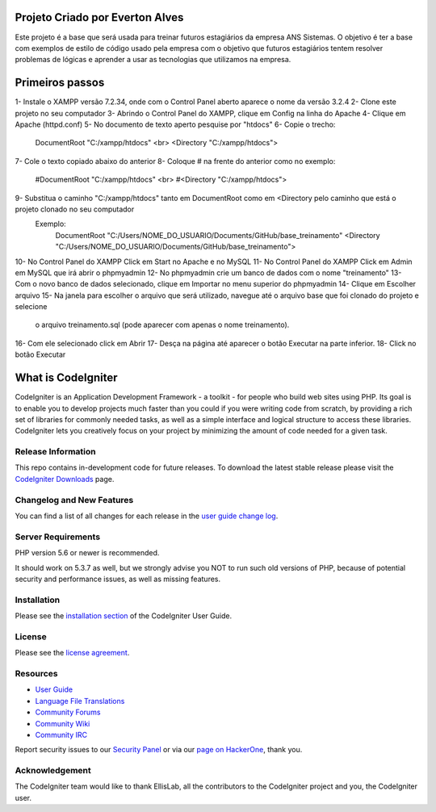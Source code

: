 ###################
Projeto Criado por Everton Alves
###################
Este projeto é a base que será usada para treinar futuros estagiários da
empresa ANS Sistemas.
O objetivo é ter a base com exemplos de estilo de código usado pela empresa 
com o objetivo que futuros estagiários tentem resolver problemas de lógicas
e aprender a usar as tecnologias que utilizamos na empresa.

###################
Primeiros passos
###################
1- Instale o XAMPP versão 7.2.34, onde com o Control Panel aberto aparece o nome da versão 3.2.4
2- Clone este projeto no seu computador
3- Abrindo o Control Panel do XAMPP, clique em Config na linha do Apache
4- Clique em Apache (httpd.conf)
5- No documento de texto aperto pesquise por "htdocs"
6- Copie o trecho:
	DocumentRoot "C:/xampp/htdocs" <br>
	<Directory "C:/xampp/htdocs">
7- Cole o texto copiado abaixo do anterior
8- Coloque # na frente do anterior como no exemplo:
	#DocumentRoot "C:/xampp/htdocs" <br>
	#<Directory "C:/xampp/htdocs">
9- Substitua o caminho "C:/xampp/htdocs" tanto em DocumentRoot como em <Directory pelo caminho que está o projeto clonado no seu computador
	 Exemplo:
	 		DocumentRoot "C:/Users/NOME_DO_USUARIO/Documents/GitHub/base_treinamento"
			<Directory "C:/Users/NOME_DO_USUARIO/Documents/GitHub/base_treinamento">
10- No Control Panel do XAMPP Click em Start no Apache e no MySQL
11- No Control Panel do XAMPP Click em Admin em MySQL que irá abrir o phpmyadmin
12- No phpmyadmin crie um banco de dados com o nome "treinamento"
13- Com o novo banco de dados selecionado, clique em Importar no menu superior do phpmyadmin
14- Clique em Escolher arquivo
15- Na janela para escolher o arquivo que será utilizado, navegue até o arquivo base que foi clonado do projeto e selecione
	  o arquivo treinamento.sql (pode aparecer com apenas o nome treinamento).
16- Com ele selecionado click em Abrir
17- Desça na página até aparecer o botão Executar na parte inferior.
18- Click no botão Executar


###################
What is CodeIgniter
###################

CodeIgniter is an Application Development Framework - a toolkit - for people
who build web sites using PHP. Its goal is to enable you to develop projects
much faster than you could if you were writing code from scratch, by providing
a rich set of libraries for commonly needed tasks, as well as a simple
interface and logical structure to access these libraries. CodeIgniter lets
you creatively focus on your project by minimizing the amount of code needed
for a given task.

*******************
Release Information
*******************

This repo contains in-development code for future releases. To download the
latest stable release please visit the `CodeIgniter Downloads
<https://codeigniter.com/download>`_ page.

**************************
Changelog and New Features
**************************

You can find a list of all changes for each release in the `user
guide change log <https://github.com/bcit-ci/CodeIgniter/blob/develop/user_guide_src/source/changelog.rst>`_.

*******************
Server Requirements
*******************

PHP version 5.6 or newer is recommended.

It should work on 5.3.7 as well, but we strongly advise you NOT to run
such old versions of PHP, because of potential security and performance
issues, as well as missing features.

************
Installation
************

Please see the `installation section <https://codeigniter.com/user_guide/installation/index.html>`_
of the CodeIgniter User Guide.

*******
License
*******

Please see the `license
agreement <https://github.com/bcit-ci/CodeIgniter/blob/develop/user_guide_src/source/license.rst>`_.

*********
Resources
*********

-  `User Guide <https://codeigniter.com/docs>`_
-  `Language File Translations <https://github.com/bcit-ci/codeigniter3-translations>`_
-  `Community Forums <http://forum.codeigniter.com/>`_
-  `Community Wiki <https://github.com/bcit-ci/CodeIgniter/wiki>`_
-  `Community IRC <https://webchat.freenode.net/?channels=%23codeigniter>`_

Report security issues to our `Security Panel <mailto:security@codeigniter.com>`_
or via our `page on HackerOne <https://hackerone.com/codeigniter>`_, thank you.

***************
Acknowledgement
***************

The CodeIgniter team would like to thank EllisLab, all the
contributors to the CodeIgniter project and you, the CodeIgniter user.
